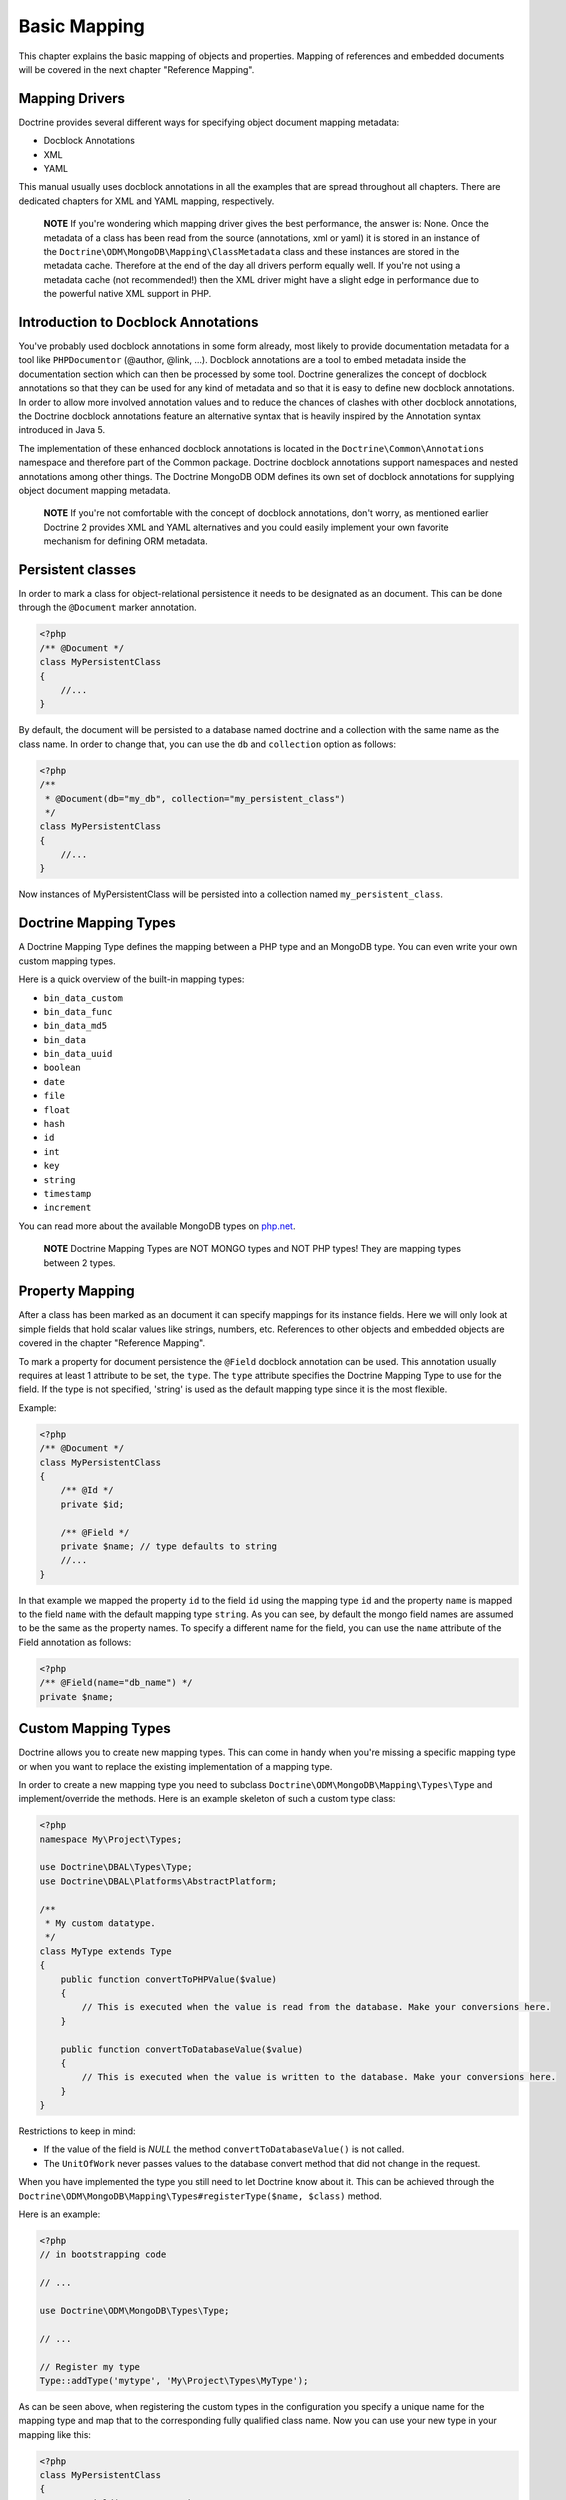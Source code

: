 Basic Mapping
=============

This chapter explains the basic mapping of objects and properties.
Mapping of references and embedded documents will be covered in the
next chapter "Reference Mapping".

Mapping Drivers
---------------

Doctrine provides several different ways for specifying object
document mapping metadata:


-  Docblock Annotations
-  XML
-  YAML

This manual usually uses docblock annotations in all the examples
that are spread throughout all chapters. There are dedicated
chapters for XML and YAML mapping, respectively.

    **NOTE** If you're wondering which mapping driver gives the best
    performance, the answer is: None. Once the metadata of a class has
    been read from the source (annotations, xml or yaml) it is stored
    in an instance of the
    ``Doctrine\ODM\MongoDB\Mapping\ClassMetadata`` class and these
    instances are stored in the metadata cache. Therefore at the end of
    the day all drivers perform equally well. If you're not using a
    metadata cache (not recommended!) then the XML driver might have a
    slight edge in performance due to the powerful native XML support
    in PHP.


Introduction to Docblock Annotations
------------------------------------

You've probably used docblock annotations in some form already,
most likely to provide documentation metadata for a tool like
``PHPDocumentor`` (@author, @link, ...). Docblock annotations are a
tool to embed metadata inside the documentation section which can
then be processed by some tool. Doctrine generalizes the concept of
docblock annotations so that they can be used for any kind of
metadata and so that it is easy to define new docblock annotations.
In order to allow more involved annotation values and to reduce the
chances of clashes with other docblock annotations, the Doctrine
docblock annotations feature an alternative syntax that is heavily
inspired by the Annotation syntax introduced in Java 5.

The implementation of these enhanced docblock annotations is
located in the ``Doctrine\Common\Annotations`` namespace and
therefore part of the Common package. Doctrine docblock annotations
support namespaces and nested annotations among other things. The
Doctrine MongoDB ODM defines its own set of docblock annotations
for supplying object document mapping metadata.

    **NOTE** If you're not comfortable with the concept of docblock
    annotations, don't worry, as mentioned earlier Doctrine 2 provides
    XML and YAML alternatives and you could easily implement your own
    favorite mechanism for defining ORM metadata.


Persistent classes
------------------

In order to mark a class for object-relational persistence it needs
to be designated as an document. This can be done through the
``@Document`` marker annotation.

.. code-block:: php

    <?php
    /** @Document */
    class MyPersistentClass
    {
        //...
    }

By default, the document will be persisted to a database named
doctrine and a collection with the same name as the class name. In
order to change that, you can use the ``db`` and ``collection``
option as follows:

.. code-block:: php

    <?php
    /**
     * @Document(db="my_db", collection="my_persistent_class")
     */
    class MyPersistentClass
    {
        //...
    }

Now instances of MyPersistentClass will be persisted into a
collection named ``my_persistent_class``.

Doctrine Mapping Types
----------------------

A Doctrine Mapping Type defines the mapping between a PHP type and
an MongoDB type. You can even write your own custom mapping types.

Here is a quick overview of the built-in mapping types:


-  ``bin_data_custom``
-  ``bin_data_func``
-  ``bin_data_md5``
-  ``bin_data``
-  ``bin_data_uuid``
-  ``boolean``
-  ``date``
-  ``file``
-  ``float``
-  ``hash``
-  ``id``
-  ``int``
-  ``key``
-  ``string``
-  ``timestamp``
-  ``increment``

You can read more about the available MongoDB types on
`php.net <http://us.php.net/manual/en/mongo.types.php>`_.

    **NOTE** Doctrine Mapping Types are NOT MONGO types and NOT PHP
    types! They are mapping types between 2 types.


Property Mapping
----------------

After a class has been marked as an document it can specify
mappings for its instance fields. Here we will only look at simple
fields that hold scalar values like strings, numbers, etc.
References to other objects and embedded objects are covered in the
chapter "Reference Mapping".

To mark a property for document persistence the ``@Field`` docblock
annotation can be used. This annotation usually requires at least 1
attribute to be set, the ``type``. The ``type`` attribute specifies
the Doctrine Mapping Type to use for the field. If the type is not
specified, 'string' is used as the default mapping type since it is
the most flexible.

Example:

.. code-block:: php

    <?php
    /** @Document */
    class MyPersistentClass
    {
        /** @Id */
        private $id;
    
        /** @Field */
        private $name; // type defaults to string
        //...
    }

In that example we mapped the property ``id`` to the field ``id``
using the mapping type ``id`` and the property ``name`` is mapped
to the field ``name`` with the default mapping type ``string``. As
you can see, by default the mongo field names are assumed to be the
same as the property names. To specify a different name for the
field, you can use the ``name`` attribute of the Field annotation
as follows:

.. code-block:: php

    <?php
    /** @Field(name="db_name") */
    private $name;

Custom Mapping Types
--------------------

Doctrine allows you to create new mapping types. This can come in
handy when you're missing a specific mapping type or when you want
to replace the existing implementation of a mapping type.

In order to create a new mapping type you need to subclass
``Doctrine\ODM\MongoDB\Mapping\Types\Type`` and implement/override
the methods. Here is an example skeleton of such a custom type
class:

.. code-block:: php

    <?php
    namespace My\Project\Types;
    
    use Doctrine\DBAL\Types\Type;
    use Doctrine\DBAL\Platforms\AbstractPlatform;
    
    /**
     * My custom datatype.
     */
    class MyType extends Type
    {
        public function convertToPHPValue($value)
        {
            // This is executed when the value is read from the database. Make your conversions here.
        }
    
        public function convertToDatabaseValue($value)
        {
            // This is executed when the value is written to the database. Make your conversions here.
        }
    }

Restrictions to keep in mind:


- 
   If the value of the field is *NULL* the method
   ``convertToDatabaseValue()`` is not called.
- 
   The ``UnitOfWork`` never passes values to the database convert
   method that did not change in the request.

When you have implemented the type you still need to let Doctrine
know about it. This can be achieved through the
``Doctrine\ODM\MongoDB\Mapping\Types#registerType($name, $class)``
method.

Here is an example:

.. code-block:: php

    <?php
    // in bootstrapping code
    
    // ...
    
    use Doctrine\ODM\MongoDB\Types\Type;
    
    // ...
    
    // Register my type
    Type::addType('mytype', 'My\Project\Types\MyType');

As can be seen above, when registering the custom types in the
configuration you specify a unique name for the mapping type and
map that to the corresponding fully qualified class name. Now you
can use your new type in your mapping like this:

.. code-block:: php

    <?php
    class MyPersistentClass
    {
        /** @Field(type="mytype") */
        private $field;
    }

Identifiers
-----------

Every document class needs an identifier. You designate the field
that serves as the identifier with the ``@Id`` marker annotation.
Here is an example:

.. code-block:: php

    <?php
    /** @Document */
    class MyPersistentClass
    {
        /** @Id */
        private $id;
        //...
    }

The default identifier in MongoDB is a MongoId object. In some
cases you might need custom identifiers. MongoDB allows any unique
scalar to serve as an identifier. Therefore Doctrine MongoDB ODM
allows you to use 'CustomId' field type:

.. code-block:: php

    <?php
    /** Document */
    class MyPersistentClass
    {
        /** @Id(custom=true) */
        private $id;
    
        public function setId($id)
        {
            $this->id = $id;
        }
        //...
    }
    
    [xml]
    <doctrine-mongo-mapping xmlns="http://doctrine-project.org/schemas/odm/doctrine-mongo-mapping"
                            xmlns:xsi="http://www.w3.org/2001/XMLSchema-instance"
                            xsi:schemaLocation="http://doctrine-project.org/schemas/odm/doctrine-mongo-mapping
                                                http://doctrine-project.org/schemas/odm/doctrine-mongo-mapping.xsd">
    
        <document name="MyPersistentClass" customId="true">
            <field name="id" id="true" type="custom_id" />
        </document>
    </doctrine-mongo-mapping>
    
    [yaml]
    MyPersistentClass:
      customId: true
      fields:
        id:
          type: custom_id
          id: true

And to use it, you will have to explicitly set an id before
persisting the document:

.. code-block:: php

    <?php
    //...
    $document = new MyPersistentClass();
    $document->setId('my_unique_identifier');
    $dm->persist($document);
    $dm->flush();
    //...
    $document = $dm->find('MyPersistentClass', 'my_unique_identifier');

Multiple Document Types in a Collection
---------------------------------------

You can easily store multiple types of documents in a single
collection. It only requires that you specify a
``discriminatorMap`` for each document in the collection. Here is
an example:

.. code-block:: php

    <?php
    /**
     * @Document(collection="my_documents")
     * @DiscriminatorField(fieldName="type")
     * @DiscriminatorMap({"article"="Article", "album"="Album"})
     */
    class Article
    {
        // ...
    }
    
    /**
     * @Document(collection="my_documents")
     * @DiscriminatorField(fieldName="type")
     * @DiscriminatorMap({"article"="Article", "album"="Album"})
     */
    class Album
    {
        // ...
    }

All instances of ``Article`` and ``Album`` will be stored in the
``my_documents`` collection. You can query for the documents just
like you normally would and if you want to and the results will
automatically be limited for you based on the discriminator map.

If you wish to query for multiple types of documents from the
collection you can simply pass an array of document class names:

.. code-block:: php

    <?php
    $documents = $dm->find(array('Article', 'Album'));

The above will return a ``MongoCursor`` that will allow you to
iterate over all ``Article`` and ``Album`` instances!

You can also create queries in the same way:

.. code-block:: php

    <?php
    $query = $dm->createQuery(array('Article', 'Album'));
    $documents = $query->execute();


